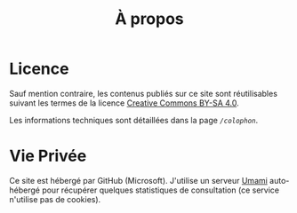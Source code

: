 #+TITLE: À propos
#+SLUG:about
#+OPTIONS: num:nil toc:nil

* Licence

Sauf mention contraire, les contenus publiés sur ce site sont réutilisables suivant les termes de la licence [[https://creativecommons.org/licenses/by-sa/4.0/deed.fr][Creative Commons BY-SA 4.0]].

Les informations techniques sont détaillées dans la page [[url_for:pages,slug=colophon][~/colophon~]].

* Vie Privée

Ce site est hébergé par GitHub (Microsoft). J'utilise un serveur [[https://umami.is/docs][Umami]] auto-hébergé pour récupérer quelques statistiques de consultation (ce service n'utilise pas de cookies).  
